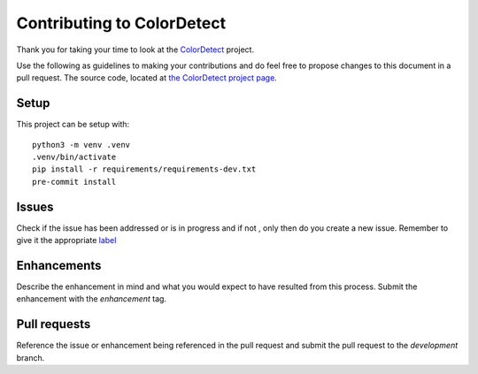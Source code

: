 .. _Contributing:
Contributing to ColorDetect
===========================

Thank you for taking your time to  look at the `ColorDetect <https://github.com/MarvinKweyu/ColorDetect>`_ project.

Use the following as guidelines to making your contributions and do feel free to propose changes to this document in a pull request.
The source code, located at `the ColorDetect project page <https://github.com/MarvinKweyu/ColorDetect>`_.

Setup
-----
This project can be setup with::

    python3 -m venv .venv
    .venv/bin/activate
    pip install -r requirements/requirements-dev.txt
    pre-commit install


Issues
------
Check if the issue has been addressed or is in progress and if not , only then do you create a new issue.
Remember to give it the appropriate `label <https://github.com/MarvinKweyu/ColorDetect/labels>`_

Enhancements
------------
Describe the enhancement in mind and what you would expect to have resulted from this process.
Submit the enhancement with the `enhancement` tag.

Pull requests
-------------
Reference the issue or enhancement being referenced in the pull request and 
submit the pull request to the `development` branch.
